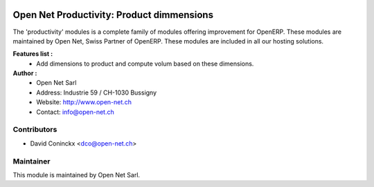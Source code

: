 .. image:: https://img.shields.io/badge/licence-AGPL--3-blue.svg
    :alt: License: AGPL-3

Open Net Productivity: Product dimmensions
===================================

The 'productivity' modules is a complete family of modules offering improvement for OpenERP.
These modules are maintained by Open Net, Swiss Partner of OpenERP.
These modules are included in all our hosting solutions.

**Features list :**
    * Add dimensions to product and compute volum based on these dimensions.

**Author :** 
    * Open Net Sarl
    * Address: Industrie 59 / CH-1030 Bussigny
    * Website: http://www.open-net.ch
    * Contact: info@open-net.ch

Contributors
------------

* David Coninckx <dco@open-net.ch>

Maintainer
----------

.. image:: http://open-net.ch/logo.png
   :alt: Open Net Sarl
   :target: http://open-net.ch

This module is maintained by Open Net Sarl.